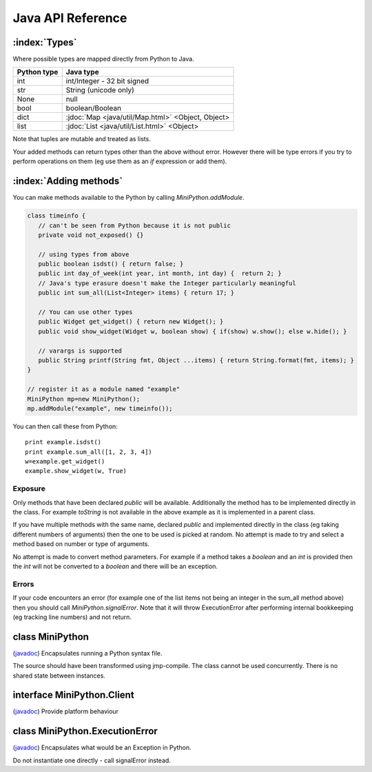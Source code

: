 Java API Reference
==================

.. You need to hava Java domain support from https://bitbucket.org/danc/sphinx-contrib/src

.. default-domain:: java

:index:`Types`
--------------

Where possible types are mapped directly from Python to Java.

+--------------+---------------------------------------------------+
| Python type  | Java type                                         |
+==============+===================================================+
| int          | int/Integer - 32 bit signed                       |
+--------------+---------------------------------------------------+
| str          | String (unicode only)                             |
+--------------+---------------------------------------------------+
| None         | null                                              |
+--------------+---------------------------------------------------+
| bool         | boolean/Boolean                                   |
+--------------+---------------------------------------------------+
| dict         | :jdoc:`Map <java/util/Map.html>` <Object, Object> |
+--------------+---------------------------------------------------+
| list         | :jdoc:`List <java/util/List.html>` <Object>       |
+--------------+---------------------------------------------------+

Note that tuples are mutable and treated as lists.

Your added methods can return types other than the above without
error.  However there will be type errors if you try to perform
operations on them (eg use them as an `if` expression or add them).

.. _adding_methods:

:index:`Adding methods`
-----------------------

You can make methods available to the Python by calling
`MiniPython.addModule`.

.. code-block:: java

    class timeinfo {
       // can't be seen from Python because it is not public
       private void not_exposed() {}

       // using types from above
       public boolean isdst() { return false; }
       public int day_of_week(int year, int month, int day) {  return 2; }
       // Java's type erasure doesn't make the Integer particularly meaningful
       public int sum_all(List<Integer> items) { return 17; }

       // You can use other types
       public Widget get_widget() { return new Widget(); }
       public void show_widget(Widget w, boolean show) { if(show) w.show(); else w.hide(); }

       // varargs is supported
       public String printf(String fmt, Object ...items) { return String.format(fmt, items); }
    }

    // register it as a module named "example"
    MiniPython mp=new MiniPython();
    mp.addModule("example", new timeinfo());

You can then call these from Python::

    print example.isdst()
    print example.sum_all([1, 2, 3, 4])
    w=example.get_widget()
    example.show_widget(w, True)

Exposure
********

Only methods that have been declared `public` will be available.
Additionally the method has to be implemented directly in the class.
For example `toString` is not available in the above example as it is
implemented in a parent class.

If you have multiple methods with the same name, declared `public` and
implemented directly in the class (eg taking different numbers of
arguments) then the one to be used is picked at random.  No attempt is
made to try and select a method based on number or type of arguments.

No attempt is made to convert method parameters.  For example if a
method takes a `boolean` and an `int` is provided then the `int` will
not be converted to a `boolean` and there will be an exception.

Errors
******

If your code encounters an error (for example one of the list items
not being an integer in the sum_all method above) then you should call
`MiniPython.signalError`.  Note that it will throw
ExecutionError after performing internal bookkeeping (eg tracking line
numbers) and not return.

.. Rest of file is generated from Javadoc - do not edit

.. _MiniPython:

class MiniPython
----------------

.. class:: MiniPython

   (`javadoc <_static/javadoc/com/rogerbinns/MiniPython.html>`__)
   Encapsulates running a Python syntax file.

   The source should have been transformed using jmp-compile. The class cannot
   be used concurrently. There is no shared state between instances.

   .. method:: void addModule(String name, Object object)

      Makes methods on the methods Object available to the Python

      :param name:  Module name in the Python environment
      :param object:  Object to introspect looking for methods

      .. seealso:: `Adding methods <java.html#id1>`__

   .. method:: Object callMethod(String name, Object... args)

      Calls a method in Python and returns the result

      :param name:  Global method name
      :param args:  Variable list of arguments that it takes
      :raises ExecutionError:  On any issues encountered

   .. method:: void clear()

      Removes all internal state.

      This ensures that garbage collection is easier. You can reuse this
      instance by calling addModule to reregister modules and setCode to run
      new code.

   .. method:: void setClient(Client client)

      Callbacks to use for specific behaviour

      :param client:  Replaces existing client with this one

   .. method:: void setCode(InputStream stream)

      Reads and executes code from the supplied stream

      The stream provided must satisfy reads completely (eg if 27 bytes is
      asked for then that number should be returned in the read() call unless
      end of file is reached.)

      :param stream:  The stream is not closed and you can have additional content
                 after the jmp.
      :raises IOException:  Passed on from read() calls on the stream
      :raises EOFException:  When the stream is truncated
      :raises ExecutionError:  Any issues from executing the code

   .. method:: void signalError(String exctype, String message, Throwable cause)

      Call this method when your callbacks need to halt execution due to an
      error

      This method will do the internal bookkeeping necessary in order to
      provide diagnostics to the original caller and then throw an
      ExecutionError which you should not catch.

      :param exctype:  Best practise is to use the name of a Python exception (eg
                 "TypeError")
      :param message:  Text describing the error.
      :param cause:  The underlying reason why this exception is being caused
      :raises ExecutionError:  Always thrown

   .. method:: String toPyReprString(Object o)

      Same as toPyString except strings are quoted and backslash escaped. If
      you emit an error message this is preferable as it makes it clear a value
      is a string.

      :param o:  Object to stringify. Can be null.

   .. method:: String toPyString(Object o)

      Returns a string representing the object using Python nomenclature where
      possible

      For example `null` is returned as `None`, `true` as `True` etc. Container
      types like dict/Map and list/List will include the items.

      :param o:  Object to stringify. Can be null.

   .. method:: String toPyTypeString(Object o)

      Returns a string representing the type of the object using Python
      nomenclature where possible

      For example `null` is returned as `NoneType`, `true` as `bool`, `Map` as
      `dict` etc. You can also pass in Class objects as well as instances. Note
      that primitives (eg `int`) and the corresponding boxed type (eg
      `Integer`) will both be returned as the same string (`int` in this case).

      :param o:  Object whose type to stringify, or a Class or null

.. _Client:

interface MiniPython.Client
---------------------------

.. class:: MiniPython.Client

   (`javadoc <_static/javadoc/com/rogerbinns/MiniPython.Client.html>`__)
   Provide platform behaviour

   .. method:: void onError(ExecutionError error)

      Called whenever there is an ExecutionError.

      This provides one spot where you can perform logging and other
      diagnostics.

      :param error:  The instance that is about to be thrown

   .. method:: void print(String s)

      Request to print a string

      :param s:  String to print. May or may not contain a trailing newline
                 depending on code
      :raises ExecutionError:  Throw this if you experience any issues

.. _ExecutionError:

class MiniPython.ExecutionError
-------------------------------

.. class:: MiniPython.ExecutionError

   (`javadoc <_static/javadoc/com/rogerbinns/MiniPython.ExecutionError.html>`__)
   Encapsulates what would be an Exception in Python.

   Do not instantiate one directly - call signalError instead.


   .. method:: String getType()

      Returns the type of the error.

      This typically corresponds to a Python exception (eg `TypeError` or
      `IndexError`)

   .. method:: int linenumber()

      Returns the line number which was being executed when the error
      happened.

      If you omitted line numbers then -1 is returned.

   .. method:: int pc()

      Returns program counter when error occurred.

      Note that due to internal implementation details this is the next
      instruction to be executed, not the currently executing one.

   .. method:: String toDetailedString()

      Returns more detailed than toString (eg includes linenumber and pc).
      In the future it may also include a stack trace and local variables.

   .. method:: String toString()

      Returns "type: message" for the error
